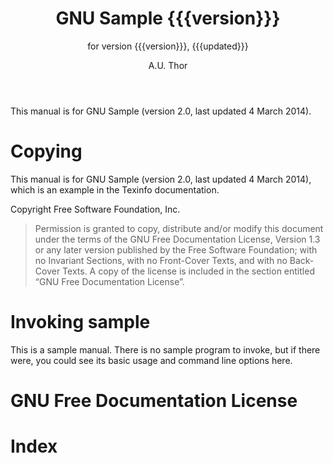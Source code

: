 #+TITLE: GNU Sample {{{version}}}
#+SUBTITLE: for version {{{version}}}, {{{updated}}}
#+AUTHOR: A.U. Thor
#+EMAIL: bug-sample@gnu.org

#+OPTIONS: ':t toc:t author:t email:t
#+LANGUAGE: en

#+MACRO: version 2.0
#+MACRO: updated last updated 4 March 2014

#+TEXINFO_FILENAME: sample.info
#+TEXINFO_HEADER: @syncodeindex pg cp

#+TEXINFO_DIR_CATEGORY: Texinfo documentation system
#+TEXINFO_DIR_TITLE: sample: (sample)
#+TEXINFO_DIR_DESC: Invoking sample

#+TEXINFO_PRINTED_TITLE: GNU Sample

This manual is for GNU Sample (version {{{version}}},
{{{updated}}}).

* Copying
  :PROPERTIES:
  :COPYING:  nil
  :END:

  This manual is for GNU Sample (version {{{version}}},
  {{{updated}}}), which is an example in the Texinfo documentation.

  Copyright \copy 2016 Free Software Foundation, Inc.

  #+BEGIN_QUOTE
  Permission is granted to copy, distribute and/or modify this
  document under the terms of the GNU Free Documentation License,
  Version 1.3 or any later version published by the Free Software
  Foundation; with no Invariant Sections, with no Front-Cover Texts,
  and with no Back-Cover Texts.  A copy of the license is included in
  the section entitled "GNU Free Documentation License".
  #+END_QUOTE

* Invoking sample

  #+PINDEX: sample
  #+CINDEX: invoking @command{sample}

  This is a sample manual.  There is no sample program to invoke, but
  if there were, you could see its basic usage and command line
  options here.

* GNU Free Documentation License
  :PROPERTIES:
  :APPENDIX: t
  :END:

  #+INCLUDE: fdl.org

* Index
  :PROPERTIES:
  :INDEX:    cp
  :END:
